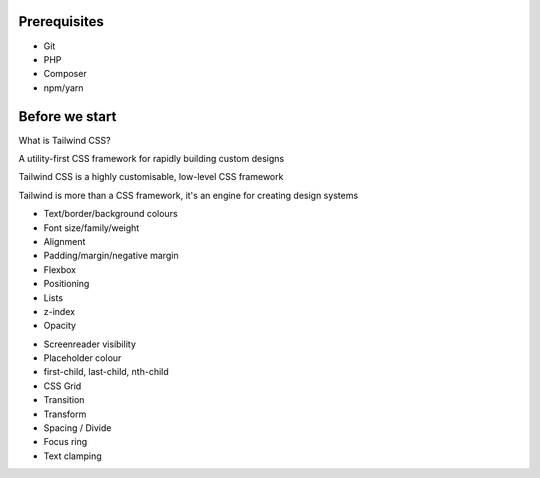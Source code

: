 .. page:: standardPage

Prerequisites
-------------

* Git
* PHP
* Composer
* npm/yarn

Before we start
---------------

.. code-block::
    :include: code/task-1-before.txt

.. page:: imagePage

.. image:: images/1-start.png
    :width: 22cm

.. page:: titlePage

.. class:: centredtitle

What is Tailwind CSS?

.. raw:: pdf

    PageBreak

.. class:: centredtitle

A utility-first CSS framework for rapidly building custom designs

.. raw:: pdf

    TextAnnotation "CSS utility class generator."
    TextAnnotation "PostCSS plugin."
    TextAnnotation "Make different looking sites using the same class names."
    TextAnnotation "No 'Tailwind looking site' like there is with Bootstrap."

.. raw:: pdf

    PageBreak

.. class:: centredtitle

Tailwind CSS is a highly customisable, low-level CSS framework

.. raw:: pdf

    TextAnnotation "No components like Bootstrap or Bulma."
    TextAnnotation "Configure it per project."
    TextAnnotation "Extendable if needed via additional plugins."
    TextAnnotation "Avoids the need to name things prematurely."
    TextAnnotation "Can extract components if needed (reusability)."

.. raw:: pdf

    PageBreak

.. class:: centredtitle

Tailwind is more than a CSS framework, it's an engine for creating design systems

.. raw:: pdf

    TextAnnotation "Good default values provided - colours, fonts, padding, widths"
    TextAnnotation "Designing with constraints."
    TextAnnotation "Using inline styles, every value is a magic number."
    TextAnnotation "With utilities, you're choosing styles from a predefined design system, which makes it much easier to build visually consistent UIs."

.. page:: standardPage

- Text/border/background colours
- Font size/family/weight
- Alignment
- Padding/margin/negative margin
- Flexbox
- Positioning
- Lists
- z-index
- Opacity

.. raw:: pdf

    TextAnnotation "Some of the 'original' things that Tailwind would generate classes for."

.. raw:: pdf

    PageBreak

- Screenreader visibility
- Placeholder colour
- first-child, last-child, nth-child
- CSS Grid
- Transition
- Transform
- Spacing / Divide
- Focus ring
- Text clamping

.. raw:: pdf

    TextAnnotation "All generated from a single, customisable configuration file."

.. page:: imagePage

.. image:: images/screenshot-laravel-nova.png
    :width: 22cm

.. raw:: pdf

    PageBreak

.. image:: images/screenshot-send-firefox.png
    :width: 22cm

.. raw:: pdf

    PageBreak

.. image:: images/screenshot-rebuilding-bartik.png
    :width: 22cm

